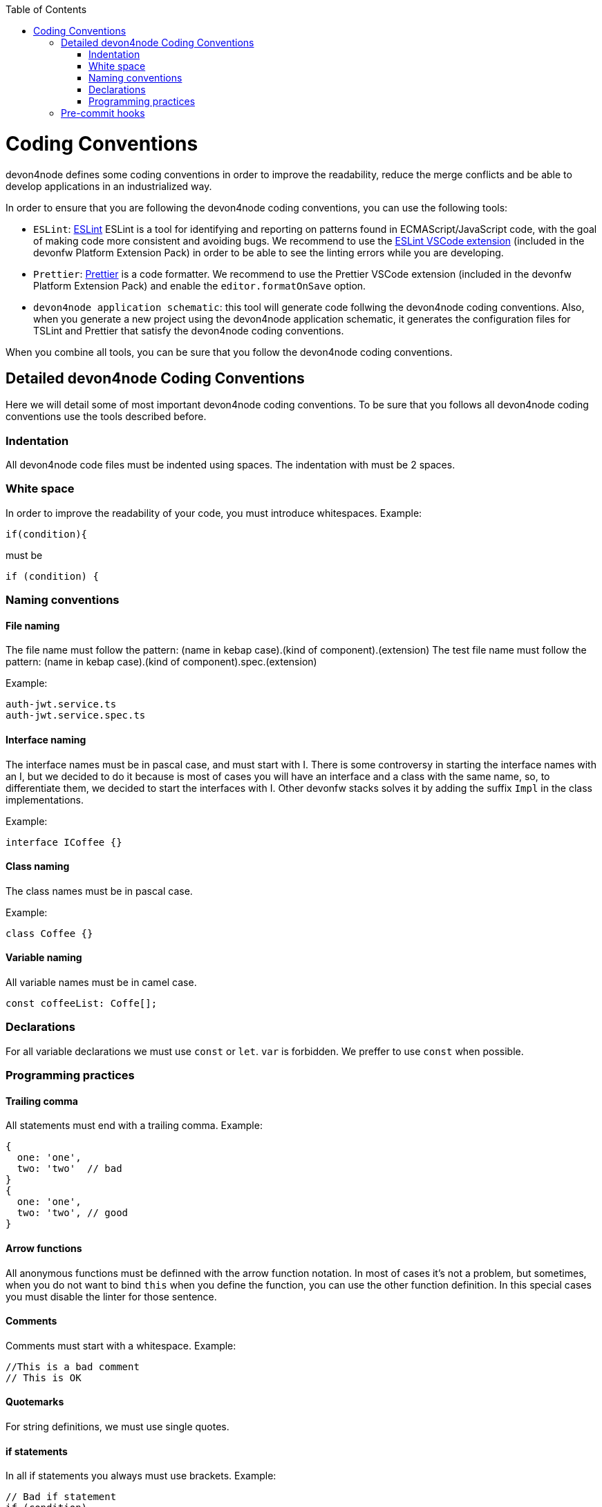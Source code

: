 :toc: macro

ifdef::env-github[]
:tip-caption: :bulb:
:note-caption: :information_source:
:important-caption: :heavy_exclamation_mark:
:caution-caption: :fire:
:warning-caption: :warning:
endif::[]

toc::[]
:idprefix:
:idseparator: -
:reproducible:
:source-highlighter: rouge
:listing-caption: Listing

= Coding Conventions

devon4node defines some coding conventions in order to improve the readability, reduce the merge conflicts and be able to develop applications in an industrialized way.

In order to ensure that you are following the devon4node coding conventions, you can use the following tools:

- `ESLint`: link:https://eslint.org/[ESLint] ESLint is a tool for identifying and reporting on patterns found in ECMAScript/JavaScript code, with the goal of making code more consistent and avoiding bugs. We recommend to use the link:https://marketplace.visualstudio.com/items?itemName=dbaeumer.vscode-eslint[ESLint VSCode extension] (included in the devonfw Platform Extension Pack) in order to be able to see the linting errors while you are developing.
- `Prettier`: link:https://prettier.io/[Prettier] is a code formatter. We recommend to use the Prettier VSCode extension (included in the devonfw Platform Extension Pack) and enable the `editor.formatOnSave` option.
- `devon4node application schematic`: this tool will generate code follwing the devon4node coding conventions. Also, when you generate a new project using the devon4node application schematic, it generates the configuration files for TSLint and Prettier that satisfy the devon4node coding conventions.

When you combine all tools, you can be sure that you follow the devon4node coding conventions.

== Detailed devon4node Coding Conventions

Here we will detail some of most important devon4node coding conventions. To be sure that you follows all devon4node coding conventions use the tools described before.

=== Indentation

All devon4node code files must be indented using spaces. The indentation with must be 2 spaces.

=== White space

In order to improve the readability of your code, you must introduce whitespaces. Example:

[source,typescript]
----
if(condition){
----

must be

[source,typescript]
----
if (condition) {
----

=== Naming conventions

==== File naming

The file name must follow the pattern: (name in kebap case).(kind of component).(extension)
The test file name must follow the pattern: (name in kebap case).(kind of component).spec.(extension)

Example:

----
auth-jwt.service.ts
auth-jwt.service.spec.ts
----

==== Interface naming

The interface names must be in pascal case, and must start with I. There is some controversy in starting the interface names with an I, but we decided to do it because is most of cases you will have an interface and a class with the same name, so, to differentiate them, we decided to start the interfaces with I. Other devonfw stacks solves it by adding the suffix `Impl` in the class implementations.

Example:

----
interface ICoffee {}
----

==== Class naming

The class names must be in pascal case.

Example:

----
class Coffee {}
----

==== Variable naming

All variable names must be in camel case.

----
const coffeeList: Coffe[];
----

=== Declarations

For all variable declarations we must use `const` or `let`. `var` is forbidden. We preffer to use `const` when possible.

=== Programming practices

==== Trailing comma

All statements must end with a trailing comma. Example:

[source,typescript]
----
{
  one: 'one',
  two: 'two'  // bad
}
{
  one: 'one',
  two: 'two', // good
}
----

==== Arrow functions

All anonymous functions must be definned with the arrow function notation. In most of cases it's not a problem, but sometimes, when you do not want to bind `this` when you define the function, you can use the other function definition. In this special cases you must disable the linter for those sentence.

==== Comments

Comments must start with a whitespace. Example:

[source,typescript]
----
//This is a bad comment
// This is OK
----

==== Quotemarks

For string definitions, we must use single quotes.

==== if statements

In all if statements you always must use brackets. Example:

[source,typescript]
----
// Bad if statement
if (condition)
  return true;

// Good if statement
if (condition) {
  return true;
}
----

== Pre-commit hooks

In order to ensure that your new code follows the coding conventions, devon4node uses by default husky. Husky is a tool that allows you to configure git hooks easly in your project. When you make a `git commit` in your devon4node project, it will execute two actions:

* Prettify the staged files
* Execute the linter in the staged files

If any action fails, you won't be able to commit your new changes.

NOTE: If you want to skip the git hooks, you can do a commit passing the `--no-verify` flag.
